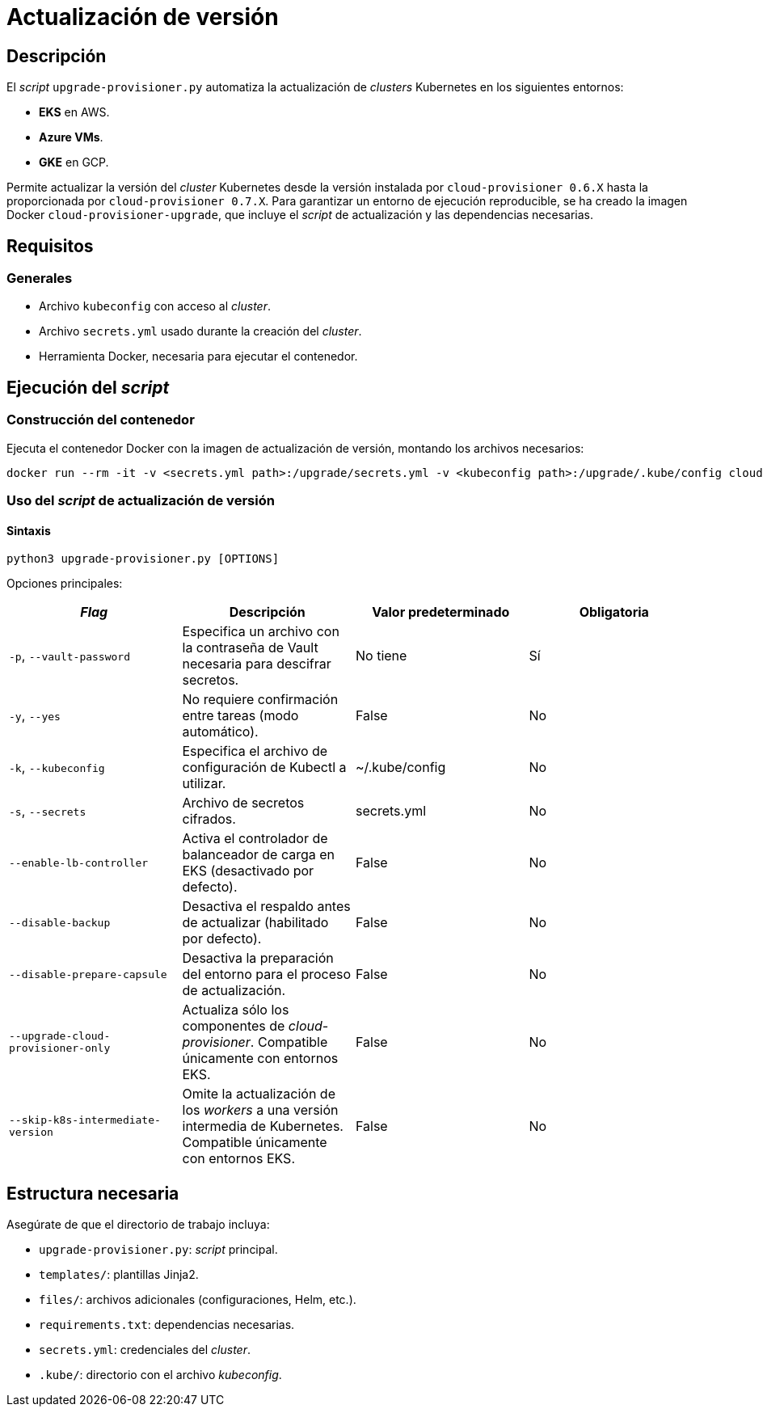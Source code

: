 = Actualización de versión

== Descripción

El _script_ `upgrade-provisioner.py` automatiza la actualización de _clusters_ Kubernetes en los siguientes entornos:

- *EKS* en AWS.
- *Azure VMs*.
- *GKE* en GCP.

Permite actualizar la versión del _cluster_ Kubernetes desde la versión instalada por `cloud-provisioner 0.6.X` hasta la proporcionada por `cloud-provisioner 0.7.X`. Para garantizar un entorno de ejecución reproducible, se ha creado la imagen Docker `cloud-provisioner-upgrade`, que incluye el _script_ de actualización y las dependencias necesarias.

== Requisitos

=== Generales

* Archivo `kubeconfig` con acceso al _cluster_. 
* Archivo `secrets.yml` usado durante la creación del _cluster_.
* Herramienta Docker, necesaria para ejecutar el contenedor.

== Ejecución del _script_

=== Construcción del contenedor

Ejecuta el contenedor Docker con la imagen de actualización de versión, montando los archivos necesarios:

[source,bash]
----
docker run --rm -it -v <secrets.yml path>:/upgrade/secrets.yml -v <kubeconfig path>:/upgrade/.kube/config cloud-provisioner-upgrade:0.7.X
----

=== Uso del _script_ de actualización de versión

==== Sintaxis

[source,bash]
----
python3 upgrade-provisioner.py [OPTIONS]
----

Opciones principales:

|=== 
| _Flag_ | Descripción | Valor predeterminado | Obligatoria

| `-p`, `--vault-password` 
| Especifica un archivo con la contraseña de Vault necesaria para descifrar secretos.
| No tiene
| Sí

| `-y`, `--yes` 
| No requiere confirmación entre tareas (modo automático). 
| False
| No

| `-k`, `--kubeconfig` 
| Especifica el archivo de configuración de Kubectl a utilizar. 
| ~/.kube/config
| No

| `-s`, `--secrets` 
| Archivo de secretos cifrados. 
| secrets.yml
| No

| `--enable-lb-controller` 
| Activa el controlador de balanceador de carga en EKS (desactivado por defecto). 
| False
| No

| `--disable-backup` 
| Desactiva el respaldo antes de actualizar (habilitado por defecto). 
| False
| No

| `--disable-prepare-capsule` 
| Desactiva la preparación del entorno para el proceso de actualización. 
| False
| No

| `--upgrade-cloud-provisioner-only`
| Actualiza sólo los componentes de _cloud-provisioner_. Compatible únicamente con entornos EKS.
| False
| No

| `--skip-k8s-intermediate-version`
| Omite la actualización de los _workers_ a una versión intermedia de Kubernetes. Compatible únicamente con entornos EKS.
| False
| No
|===

== Estructura necesaria

Asegúrate de que el directorio de trabajo incluya:

* `upgrade-provisioner.py`: _script_ principal.
* `templates/`: plantillas Jinja2.
* `files/`: archivos adicionales (configuraciones, Helm, etc.).
* `requirements.txt`: dependencias necesarias.
* `secrets.yml`: credenciales del _cluster_.
* `.kube/`: directorio con el archivo _kubeconfig_.
